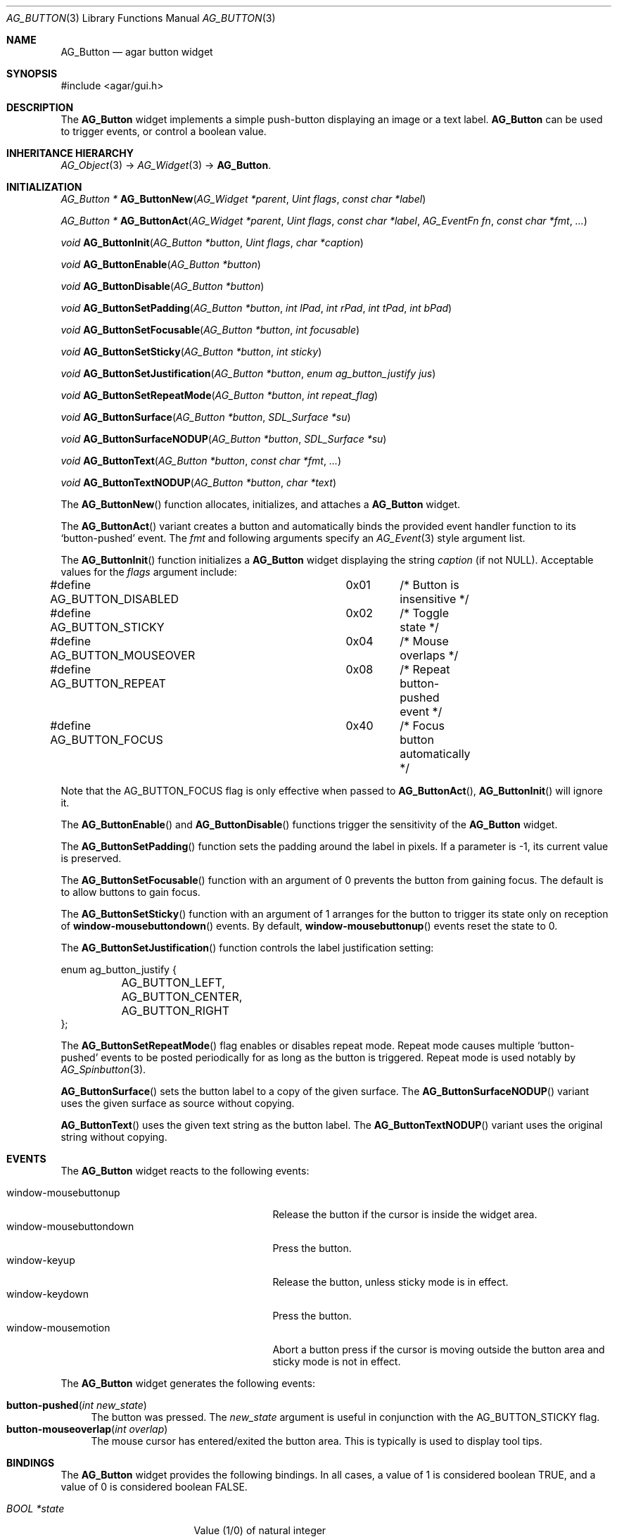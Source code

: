 .\"	$Csoft: button.3,v 1.27 2005/09/27 14:06:35 vedge Exp $
.\"
.\" Copyright (c) 2002, 2003, 2004, 2005 CubeSoft Communications, Inc.
.\" <http://www.csoft.org>
.\" All rights reserved.
.\"
.\" Redistribution and use in source and binary forms, with or without
.\" modification, are permitted provided that the following conditions
.\" are met:
.\" 1. Redistributions of source code must retain the above copyright
.\"    notice, this list of conditions and the following disclaimer.
.\" 2. Redistributions in binary form must reproduce the above copyright
.\"    notice, this list of conditions and the following disclaimer in the
.\"    documentation and/or other materials provided with the distribution.
.\" 
.\" THIS SOFTWARE IS PROVIDED BY THE AUTHOR ``AS IS'' AND ANY EXPRESS OR
.\" IMPLIED WARRANTIES, INCLUDING, BUT NOT LIMITED TO, THE IMPLIED
.\" WARRANTIES OF MERCHANTABILITY AND FITNESS FOR A PARTICULAR PURPOSE
.\" ARE DISCLAIMED. IN NO EVENT SHALL THE AUTHOR BE LIABLE FOR ANY DIRECT,
.\" INDIRECT, INCIDENTAL, SPECIAL, EXEMPLARY, OR CONSEQUENTIAL DAMAGES
.\" (INCLUDING BUT NOT LIMITED TO, PROCUREMENT OF SUBSTITUTE GOODS OR
.\" SERVICES; LOSS OF USE, DATA, OR PROFITS; OR BUSINESS INTERRUPTION)
.\" HOWEVER CAUSED AND ON ANY THEORY OF LIABILITY, WHETHER IN CONTRACT,
.\" STRICT LIABILITY, OR TORT (INCLUDING NEGLIGENCE OR OTHERWISE) ARISING
.\" IN ANY WAY OUT OF THE USE OF THIS SOFTWARE EVEN IF ADVISED OF THE
.\" POSSIBILITY OF SUCH DAMAGE.
.\"
.Dd August 20, 2002
.Dt AG_BUTTON 3
.Os
.ds vT Agar API Reference
.ds oS Agar 1.0
.Sh NAME
.Nm AG_Button
.Nd agar button widget
.Sh SYNOPSIS
.Bd -literal
#include <agar/gui.h>
.Ed
.Sh DESCRIPTION
The
.Nm
widget implements a simple push-button displaying an image or a text label.
.Nm
can be used to trigger events, or control a boolean value.
.Sh INHERITANCE HIERARCHY
.Xr AG_Object 3 ->
.Xr AG_Widget 3 ->
.Nm .
.Sh INITIALIZATION
.nr nS 1
.Ft "AG_Button *"
.Fn AG_ButtonNew "AG_Widget *parent" "Uint flags" "const char *label"
.Pp
.Ft "AG_Button *"
.Fn AG_ButtonAct "AG_Widget *parent" "Uint flags" "const char *label" "AG_EventFn fn" "const char *fmt" "..."
.Pp
.Ft void
.Fn AG_ButtonInit "AG_Button *button" "Uint flags" "char *caption"
.Pp
.Ft void
.Fn AG_ButtonEnable "AG_Button *button"
.Pp
.Ft void
.Fn AG_ButtonDisable "AG_Button *button"
.Pp
.Ft void
.Fn AG_ButtonSetPadding "AG_Button *button" "int lPad" "int rPad" "int tPad" "int bPad"
.Pp
.Ft void
.Fn AG_ButtonSetFocusable "AG_Button *button" "int focusable"
.Pp
.Ft void
.Fn AG_ButtonSetSticky "AG_Button *button" "int sticky"
.Pp
.Ft void
.Fn AG_ButtonSetJustification "AG_Button *button" "enum ag_button_justify jus"
.Pp
.Ft void
.Fn AG_ButtonSetRepeatMode "AG_Button *button" "int repeat_flag"
.Pp
.Ft void
.Fn AG_ButtonSurface "AG_Button *button" "SDL_Surface *su"
.Pp
.Ft void
.Fn AG_ButtonSurfaceNODUP "AG_Button *button" "SDL_Surface *su"
.Pp
.Ft void
.Fn AG_ButtonText "AG_Button *button" "const char *fmt" "..."
.Pp
.Ft void
.Fn AG_ButtonTextNODUP "AG_Button *button" "char *text"
.Pp
.nr nS 0
The
.Fn AG_ButtonNew
function allocates, initializes, and attaches a
.Nm
widget.
.Pp
The
.Fn AG_ButtonAct
variant creates a button and automatically binds the provided event handler
function to its
.Sq button-pushed
event.
The
.Fa fmt
and following arguments specify an
.Xr AG_Event 3
style argument list.
.Pp
The
.Fn AG_ButtonInit
function initializes a
.Nm
widget displaying the string
.Fa caption
(if not NULL).
Acceptable values for the
.Fa flags
argument include:
.Pp
.Bd -literal
#define AG_BUTTON_DISABLED	0x01	/* Button is insensitive */
#define AG_BUTTON_STICKY	0x02	/* Toggle state */
#define AG_BUTTON_MOUSEOVER	0x04	/* Mouse overlaps */
#define AG_BUTTON_REPEAT	0x08	/* Repeat button-pushed event */
#define AG_BUTTON_FOCUS		0x40	/* Focus button automatically */
.Ed
.Pp
Note that the
.Dv AG_BUTTON_FOCUS
flag is only effective when passed to
.Fn AG_ButtonAct ,
.Fn AG_ButtonInit
will ignore it.
.Pp
The
.Fn AG_ButtonEnable
and
.Fn AG_ButtonDisable
functions trigger the sensitivity of the
.Nm
widget.
.Pp
The
.Fn AG_ButtonSetPadding
function sets the padding around the label in pixels.
If a parameter is -1, its current value is preserved.
.Pp
The
.Fn AG_ButtonSetFocusable
function with an argument of 0 prevents the button from gaining focus.
The default is to allow buttons to gain focus.
.Pp
The
.Fn AG_ButtonSetSticky
function with an argument of 1 arranges for the button to trigger its state
only on reception of
.Fn window-mousebuttondown
events.
By default,
.Fn window-mousebuttonup
events reset the state to 0.
.Pp
The
.Fn AG_ButtonSetJustification
function controls the label justification setting:
.Pp
.Bd -literal
enum ag_button_justify {
	AG_BUTTON_LEFT,
	AG_BUTTON_CENTER,
	AG_BUTTON_RIGHT
};
.Ed
.Pp
The
.Fn AG_ButtonSetRepeatMode
flag enables or disables repeat mode.
Repeat mode causes multiple
.Sq button-pushed
events to be posted periodically for as long as the button is triggered.
Repeat mode is used notably by
.Xr AG_Spinbutton 3 .
.Pp
.Fn AG_ButtonSurface
sets the button label to a copy of the given surface.
The
.Fn AG_ButtonSurfaceNODUP
variant uses the given surface as source without copying.
.Pp
.Fn AG_ButtonText
uses the given text string as the button label.
The
.Fn AG_ButtonTextNODUP
variant uses the original string without copying.
.Pp
.Sh EVENTS
The
.Nm
widget reacts to the following events:
.Pp
.Bl -tag -compact -width 25n
.It window-mousebuttonup
Release the button if the cursor is inside the widget area.
.It window-mousebuttondown
Press the button.
.It window-keyup
Release the button, unless sticky mode is in effect.
.It window-keydown
Press the button.
.It window-mousemotion
Abort a button press if the cursor is moving outside the button area and sticky
mode is not in effect.
.El
.Pp
The
.Nm
widget generates the following events:
.Pp
.Bl -tag -compact -width 2n
.It Fn button-pushed "int new_state"
The button was pressed.
The
.Fa new_state
argument is useful in conjunction with the
.Dv AG_BUTTON_STICKY
flag.
.It Fn button-mouseoverlap "int overlap"
The mouse cursor has entered/exited the button area.
This is typically is used to display tool tips.
.El
.Sh BINDINGS
The
.Nm
widget provides the following bindings.
In all cases, a value of 1 is considered boolean TRUE, and a value of 0
is considered boolean FALSE.
.Pp
.Bl -tag -compact -width "FLAGS32 *state "
.It Va BOOL *state
Value (1/0) of natural integer
.It Va INT *state
Value (1/0) of natural integer
.It Va UINT8 *state
Value (1/0) of 8-bit integer
.It Va UINT16 *state
Value (1/0) of 16-bit integer
.It Va UINT32 *state
Value (1/0) of 32-bit integer
.It Va FLAGS *state
Bits in an int
.It Va FLAGS8 *state
Bits in 8-bit word
.It Va FLAGS16 *state
Bits in 16-bit word
.It Va FLAGS32 *state
Bits in 32-bit word
.El
.Sh EXAMPLES
The following code fragment creates a button and sets a handler function
for the
.Sq button-pushed
event:
.Pp
.Bd -literal -offset indent
void
hello(AG_Event *event)
{
	char *s = AG_STRING(1);
	AG_TextMsg(AG_MSG_INFO, "Hello, %s!", s);
}
 
.Li ...

{
	AG_Button *btn;

	btn = AG_ButtonNew(parent, 0, "Hello");
	AG_SetEvent(btn, "button-pushed", hello, "%s", "world");
}
.Ed
.Pp
The following code fragment uses buttons to control specific bits in
a 32-bit word:
.Bd -literal -offset indent
AG_Button *btn;
Uint32 MyFlags = 0;

btn = AG_ButtonNew(parent, AG_BUTTON_STICKY, "Bit 1");
AG_WidgetBindFlag32(btn, "state", &MyFlags, 0x01);
btn = AG_ButtonNew(parent, AG_BUTTON_STICKY, "Bit 2");
AG_WidgetBindFlag32(btn, "state", &MyFlags, 0x02);
.Ed
.Sh SEE ALSO
.Xr AG_Intro 3 ,
.Xr AG_Event 3 ,
.Xr AG_Toolbar 3 ,
.Xr AG_Widget 3 ,
.Xr AG_Window 3
.Sh HISTORY
The
.Nm
widget first appeared in Agar 1.0.
.Sh BUGS
A more general interface may be preferable to
.Fn AG_ButtonEnable
and
.Fn AG_ButtonDisable .
.Pp
This widget uses the
.Dv AG_WIDGET_UNFOCUSED_MOTION
flag which is very inefficient.
